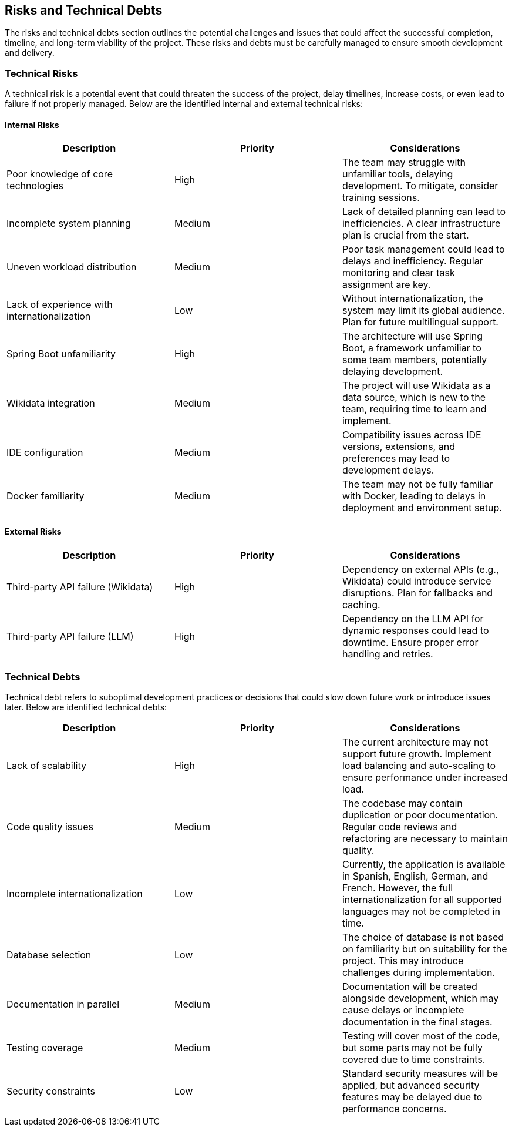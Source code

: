 ifndef::imagesdir[:imagesdir: ../images]

[[section-technical-risks]]
== Risks and Technical Debts

The risks and technical debts section outlines the potential challenges and issues that could affect the successful completion, timeline, and long-term viability of the project. These risks and debts must be carefully managed to ensure smooth development and delivery.

=== Technical Risks

A technical risk is a potential event that could threaten the success of the project, delay timelines, increase costs, or even lead to failure if not properly managed. Below are the identified internal and external technical risks:

==== Internal Risks

[options="header"]
|===
| Description | Priority | Considerations
| Poor knowledge of core technologies | High | The team may struggle with unfamiliar tools, delaying development. To mitigate, consider training sessions.
| Incomplete system planning | Medium | Lack of detailed planning can lead to inefficiencies. A clear infrastructure plan is crucial from the start.
| Uneven workload distribution | Medium | Poor task management could lead to delays and inefficiency. Regular monitoring and clear task assignment are key.
| Lack of experience with internationalization | Low | Without internationalization, the system may limit its global audience. Plan for future multilingual support.
| Spring Boot unfamiliarity | High | The architecture will use Spring Boot, a framework unfamiliar to some team members, potentially delaying development.
| Wikidata integration | Medium | The project will use Wikidata as a data source, which is new to the team, requiring time to learn and implement.
| IDE configuration | Medium | Compatibility issues across IDE versions, extensions, and preferences may lead to development delays.
| Docker familiarity | Medium | The team may not be fully familiar with Docker, leading to delays in deployment and environment setup.
|===

==== External Risks

[options="header"]
|===
| Description | Priority | Considerations
| Third-party API failure (Wikidata) | High | Dependency on external APIs (e.g., Wikidata) could introduce service disruptions. Plan for fallbacks and caching.
| Third-party API failure (LLM) | High | Dependency on the LLM API for dynamic responses could lead to downtime. Ensure proper error handling and retries.
|===

=== Technical Debts

Technical debt refers to suboptimal development practices or decisions that could slow down future work or introduce issues later. Below are identified technical debts:

[options="header"]
|===
| Description | Priority | Considerations
| Lack of scalability | High | The current architecture may not support future growth. Implement load balancing and auto-scaling to ensure performance under increased load.
| Code quality issues | Medium | The codebase may contain duplication or poor documentation. Regular code reviews and refactoring are necessary to maintain quality.
| Incomplete internationalization | Low | Currently, the application is available in Spanish, English, German, and French. However, the full internationalization for all supported languages may not be completed in time.
| Database selection | Low | The choice of database is not based on familiarity but on suitability for the project. This may introduce challenges during implementation.
| Documentation in parallel | Medium | Documentation will be created alongside development, which may cause delays or incomplete documentation in the final stages.
| Testing coverage | Medium | Testing will cover most of the code, but some parts may not be fully covered due to time constraints.
| Security constraints | Low | Standard security measures will be applied, but advanced security features may be delayed due to performance concerns.
|===